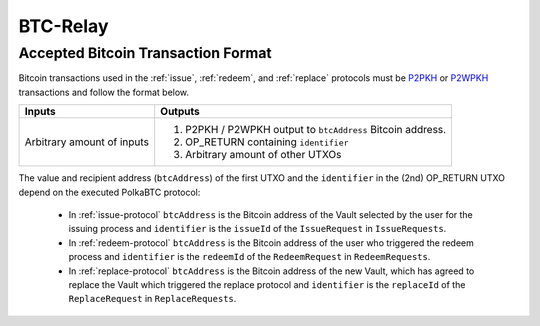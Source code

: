 
.. _btc-relay:

BTC-Relay
==========


.. todo:: Link to BTC-Relay spec

Accepted Bitcoin Transaction Format
------------------------------------

Bitcoin transactions used in the :ref:`issue`, :ref:`redeem`, and :ref:`replace` protocols must be `P2PKH <https://en.bitcoinwiki.org/wiki/Pay-to-Pubkey_Hash>`_ or `P2WPKH <https://github.com/libbitcoin/libbitcoin-system/wiki/P2WPKH-Transactions>`_ transactions and follow the format below.



.. tabularcolumns:: |L|L|

===========================  ==========================================================
Inputs                       Outputs
===========================  ==========================================================
Arbitrary amount of inputs   1) P2PKH / P2WPKH output to ``btcAddress`` Bitcoin address.
                             2) OP_RETURN containing ``identifier``
                             3) Arbitrary amount of other UTXOs
===========================  ==========================================================


The value and recipient address (``btcAddress``) of the first UTXO and the ``identifier`` in the (2nd) OP_RETURN UTXO depend on the executed PolkaBTC protocol:

  + In :ref:`issue-protocol` ``btcAddress`` is the Bitcoin address of the Vault selected by the user for the issuing process and ``identifier`` is the ``issueId`` of the ``IssueRequest`` in ``IssueRequests``.
  + In :ref:`redeem-protocol` ``btcAddress`` is the Bitcoin address of the user who triggered the redeem process and ``identifier`` is the ``redeemId`` of the ``RedeemRequest`` in ``RedeemRequests``.
  + In :ref:`replace-protocol` ``btcAddress`` is the Bitcoin address of the new Vault, which has agreed to replace the Vault which triggered the replace protocol and ``identifier`` is the ``replaceId`` of the ``ReplaceRequest`` in ``ReplaceRequests``.
